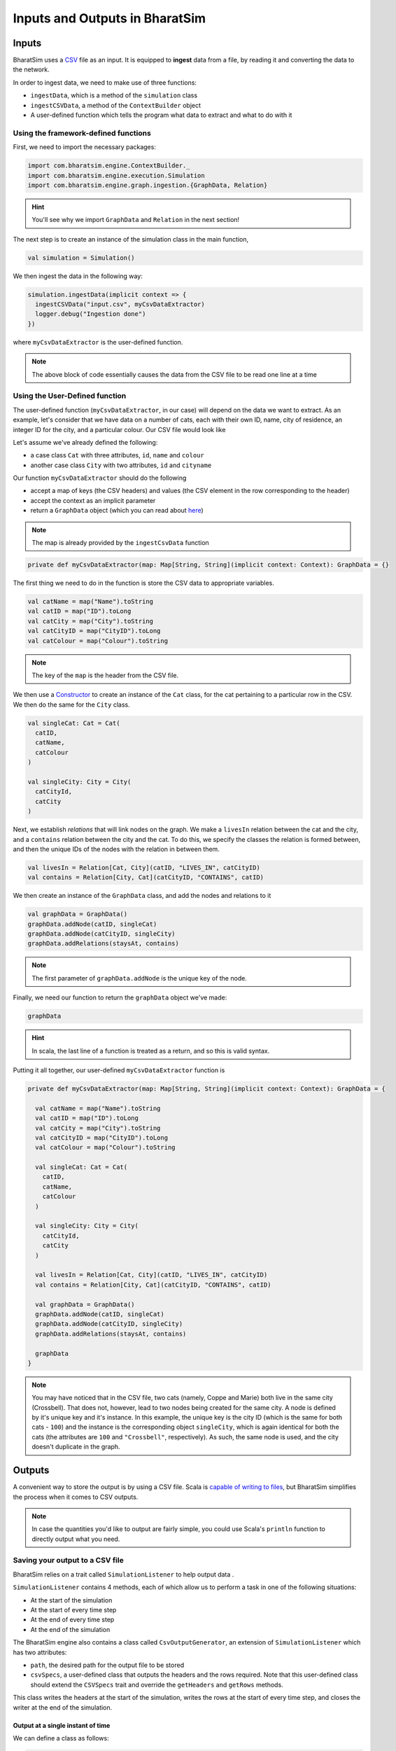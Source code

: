 Inputs and Outputs in BharatSim
===============================

Inputs
------

BharatSim uses a `CSV <https://en.wikipedia.org/wiki/Comma-separated_values>`_ file as an input. It is equipped to **ingest** data from a file, by reading it and converting the data to the network.

In order to ingest data, we need to make use of three functions:

* ``ingestData``, which is a method of the ``simulation`` class
* ``ingestCSVData``, a method of the ``ContextBuilder`` object
* A user-defined function which tells the program what data to extract and what to do with it

Using the framework-defined functions
~~~~~~~~~~~~~~~~~~~~~~~~~~~~~~~~~~~~~

First, we need to import the necessary packages:

.. code-block:: scala

  import com.bharatsim.engine.ContextBuilder._
  import com.bharatsim.engine.execution.Simulation
  import com.bharatsim.engine.graph.ingestion.{GraphData, Relation}

.. hint:: You'll see why we import ``GraphData`` and ``Relation`` in the next section!

The next step is to create an instance of the simulation class in the main function,

.. code-block:: scala

  val simulation = Simulation()

We then ingest the data in the following way:

.. code-block:: scala

  simulation.ingestData(implicit context => {
    ingestCSVData("input.csv", myCsvDataExtractor)
    logger.debug("Ingestion done")
  })

where ``myCsvDataExtractor`` is the user-defined function.

.. note:: The above block of code essentially causes the data from the CSV file to be read one line at a time

Using the User-Defined function
~~~~~~~~~~~~~~~~~~~~~~~~~~~~~~~

The user-defined function (``myCsvDataExtractor``, in our case) will depend on the data we want to extract. As an example, let's consider that we have data on a number of cats, each with their own ID, name, city of residence, an integer ID for the city, and a particular colour. Our CSV file would look like

.. csv-table:: input.csv
   :file: _static/csvs/example_input.csv
   :widths: 5, 10, 10, 10, 10
   :header-rows: 1

Let's assume we've already defined the following:

* a case class ``Cat`` with three attributes, ``id``, ``name`` and ``colour``
* another case class ``City`` with two attributes, ``id`` and ``cityname``

Our function ``myCsvDataExtractor`` should do the following

* accept a map of keys (the CSV headers) and values (the CSV element in the row corresponding to the header)
* accept the context as an implicit parameter
* return a ``GraphData`` object (which you can read about `here <#>`_)

.. note:: The map is already provided by the ``ingestCsvData`` function

.. code-block:: scala

  private def myCsvDataExtractor(map: Map[String, String](implicit context: Context): GraphData = {}

The first thing we need to do in the function is store the CSV data to appropriate variables.

.. code-block:: scala

    val catName = map("Name").toString
    val catID = map("ID").toLong
    val catCity = map("City").toString
    val catCityID = map("CityID").toLong
    val catColour = map("Colour").toString

.. note:: The key of the ``map`` is the header from the CSV file.

We then use a `Constructor <https://alvinalexander.com/scala/scala-class-examples-constructors-case-classes-parameters/>`_ to create an instance of the ``Cat`` class, for the cat pertaining to a particular row in the CSV. We then do the same for the ``City`` class.

.. code-block:: scala

    val singleCat: Cat = Cat(
      catID,
      catName,
      catColour
    )

    val singleCity: City = City(
      catCityId,
      catCity
    )

Next, we establish *relations* that will link nodes on the graph. We make a ``livesIn`` relation between the cat and the city, and a ``contains`` relation between the city and the cat. To do this, we specify the classes the relation is formed between, and then the unique IDs of the nodes with the relation in between them.

.. code-block:: scala

    val livesIn = Relation[Cat, City](catID, "LIVES_IN", catCityID)
    val contains = Relation[City, Cat](catCityID, "CONTAINS", catID)

We then create an instance of the ``GraphData`` class, and add the nodes and relations to it

.. code-block:: scala

    val graphData = GraphData()
    graphData.addNode(catID, singleCat)
    graphData.addNode(catCityID, singleCity)
    graphData.addRelations(staysAt, contains)

.. note:: The first parameter of ``graphData.addNode`` is the unique key of the node.

Finally, we need our function to return the ``graphData`` object we've made:

.. code-block:: scala

    graphData

.. hint:: In scala, the last line of a function is treated as a return, and so this is valid syntax.

Putting it all together, our user-defined ``myCsvDataExtractor`` function is

.. code-block:: scala

  private def myCsvDataExtractor(map: Map[String, String](implicit context: Context): GraphData = {

    val catName = map("Name").toString
    val catID = map("ID").toLong
    val catCity = map("City").toString
    val catCityID = map("CityID").toLong
    val catColour = map("Colour").toString

    val singleCat: Cat = Cat(
      catID,
      catName,
      catColour
    )

    val singleCity: City = City(
      catCityId,
      catCity
    )

    val livesIn = Relation[Cat, City](catID, "LIVES_IN", catCityID)
    val contains = Relation[City, Cat](catCityID, "CONTAINS", catID)

    val graphData = GraphData()
    graphData.addNode(catID, singleCat)
    graphData.addNode(catCityID, singleCity)
    graphData.addRelations(staysAt, contains)

    graphData
  }

.. note:: You may have noticed that in the CSV file, two cats (namely, Coppe and Marie) both live in the same city (Crossbell). That does not, however, lead to two nodes being created for the same city. A node is defined by it's unique key and it's instance. In this example, the unique key is the city ID (which is the same for both cats - ``100``) and the instance is the corresponding object ``singleCity``, which is again identical for both the cats (the attributes are ``100`` and ``"Crossbell"``, respectively). As such, the same node is used, and the city doesn't duplicate in the graph.

Outputs
-------

A convenient way to store the output is by using a CSV file. Scala is `capable of writing to files <https://alvinalexander.com/scala/how-to-write-text-files-in-scala-printwriter-filewriter/>`_, but BharatSim simplifies the process when it comes to CSV outputs.

.. note:: In case the quantities you'd like to output are fairly simple, you could use Scala's ``println`` function to directly output what you need.

Saving your output to a CSV file
~~~~~~~~~~~~~~~~~~~~~~~~~~~~~~~~

BharatSim relies on a trait called ``SimulationListener`` to help output data .

``SimulationListener`` contains 4 methods, each of which allow us to perform a task in one of the following situations:

* At the start of the simulation
* At the start of every time step
* At the end of every time step
* At the end of the simulation

The BharatSim engine also contains a class called ``CsvOutputGenerator``, an extension of ``SimulationListener`` which has two attributes:

* ``path``, the desired path for the output file to be stored
* ``csvSpecs``, a user-defined class that outputs the headers and the rows required. Note that this user-defined class should extend the ``CSVSpecs`` trait and override the ``getHeaders`` and ``getRows`` methods.

This class writes the headers at the start of the simulation, writes the rows at the start of every time step, and closes the writer at the end of the simulation.

Output at a single instant of time
^^^^^^^^^^^^^^^^^^^^^^^^^^^^^^^^^^

We can define a class as follows:

.. code-block:: scala

  import com.bharatsim.engine.Context
  import com.bharatsim.engine.listeners.CSVSpecs

  class MyOutputSpec(context: Context) extends CSVSpecs {
    override def getHeaders: List[String] =
      List(
        "Header1",
        "Header2",
        "Header3"
      )
    override def getRows(): List[List[Any]] = {
      val elementInRow: String = "row" + context.getCurrentStep.toString
      val row = List(
        elementInRow,
        elementInRow,
        elementInRow
      )
      List(row)
    }
  }

Now, we need to create an instance of the ``CsvOutputGenerator`` class that uses ``MyOutputSpec``, and call the required methods. First, we need to import ``CsvOutputGenerator`` into our main class:

.. code-block:: scala

  import com.bharatsim.engine.listeners.CsvOutputGenerator

Next, we add the following code snippet inside ``simulation.defineSimulation`` in the main function:

.. code-block:: scala

  var outputGenerator = new CsvOutputGenerator("src/main/resources/output.csv", new MyOutputSpec(context))
  outputGenerator.onSimulationStart(context)
  outputGenerator.onStepStart(context)
  outputGenerator.onSimulationEnd(context)

.. note:: Calling the ``onStepEnd`` method of the class isn't necessary, as the ``CsvOutputGenerator`` class currently does nothing when it's called.

The output is

.. code-block:: csv

  Header1,Header2,Header3
  row0,row0,row0

.. hint:: In case you want your outputs generated *after* the simulation is completed, you can place the above 4 lines of code inside ``simulation.onCompleteSimulation``.

Output at every time step
^^^^^^^^^^^^^^^^^^^^^^^^^

If we'd like to investigate the dynamics of the simulation as it evolves with time, we essentially need to call the three methods described above every time step. BharatSim simplifies things with ``SimulationListenerRegistry``, which allows us to **register** the output generator in the simulation (similar to how we registered `agents <#>`_), so that it writes data to the CSV file at every time step.

First, we must import ``CsvOutputGenerator`` and ``SimulationListenerRegistry``

.. code-block:: scala
   
  import com.bharatsim.engine.listeners.{CsvOutputGenerator, SimulationListenerRegistry}


Next, we register it using the ``register`` method of ``SimulationListenerRegistry``. Note that the following code snippet must go inside ``simulation.defineSimulation`` in the main function.

.. code-block:: scala

  SimulationListenerRegistry.register(
    new CsvOutputGenerator("src/main/resources/output.csv", new myOutputSpec(context))
    )

where ``myCsvSpecs`` is the user-defined class which requires the context as an attribute.

Now, the output is

.. code-block:: csv

  Header1,Header2,Header3
  row1,row1,row1
  row2,row2,row2
  row3,row3,row3
  row4,row4,row4
  row5,row5,row5

and so on, until the tick at which the simulation ends.

.. hint:: Running the above block of code once will cause a file called ``output`` to be created at ``src/main/resources/``. However, running it again will rewrite the contents of the file with the new output. You can get around this by adding the current time to the output as a string. For example,

  .. code-block:: scala

    val currentTime = new Date().getTime

    SimulationListenerRegistry.register(
        new CsvOutputGenerator("src/main/resources/output_" + currentTime + ".csv", new SIROutputSpec(context))
      )
  Note that ``Date().getTime`` returns the time as a `UNIX timestamp <https://en.wikipedia.org/wiki/Unix_time>`_, and so your output will contain a long integer after the underscore.

For a more detailed example of how to output data to a CSV file, please refer to the `Writing your first program <#>`_ section.